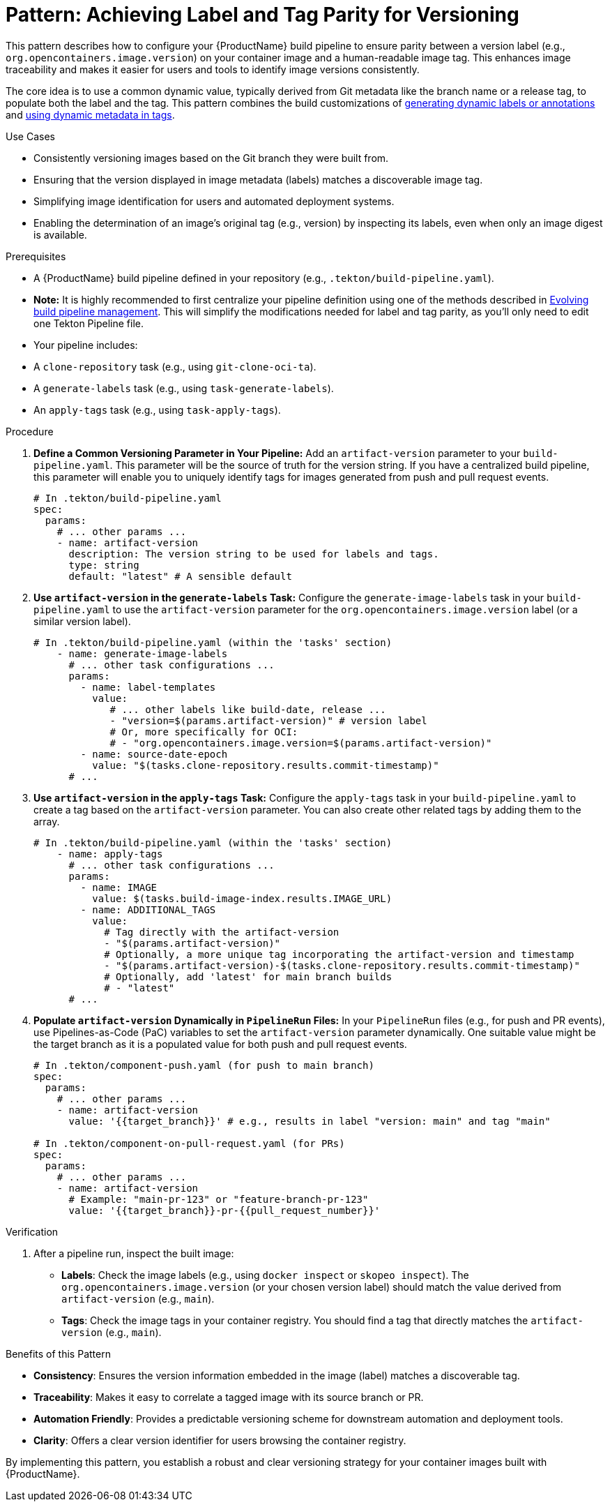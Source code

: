 = Pattern: Achieving Label and Tag Parity for Versioning

This pattern describes how to configure your {ProductName} build pipeline to ensure parity between a version label (e.g., `org.opencontainers.image.version`) on your container image and a human-readable image tag. This enhances image traceability and makes it easier for users and tools to identify image versions consistently.

The core idea is to use a common dynamic value, typically derived from Git metadata like the branch name or a release tag, to populate both the label and the tag. This pattern combines the build customizations of xref:building:labels-and-annotations.adoc#generating-dynamic-labels-or-annotations[generating dynamic labels or annotations] and xref:building:custom-tags.adoc#using-dynamic-metadata-in-tags[using dynamic metadata in tags].

.Use Cases
* Consistently versioning images based on the Git branch they were built from.
* Ensuring that the version displayed in image metadata (labels) matches a discoverable image tag.
* Simplifying image identification for users and automated deployment systems.
* Enabling the determination of an image's original tag (e.g., version) by inspecting its labels, even when only an image digest is available.

.Prerequisites
* A {ProductName} build pipeline defined in your repository (e.g., `.tekton/build-pipeline.yaml`).
    * **Note:** It is highly recommended to first centralize your pipeline definition using one of the methods described in xref:managing-pipeline-changes.adoc[Evolving build pipeline management]. This will simplify the modifications needed for label and tag parity, as you'll only need to edit one Tekton Pipeline file.
* Your pipeline includes:
    * A `clone-repository` task (e.g., using `git-clone-oci-ta`).
    * A `generate-labels` task (e.g., using `task-generate-labels`).
    * An `apply-tags` task (e.g., using `task-apply-tags`).

.Procedure

. **Define a Common Versioning Parameter in Your Pipeline:**
   Add an `artifact-version` parameter to your `build-pipeline.yaml`. This parameter will be the source of truth for the version string. If you have a centralized build pipeline, this parameter will enable you to uniquely identify tags for images generated from push and pull request events.
+
[source,yaml]
----
# In .tekton/build-pipeline.yaml
spec:
  params:
    # ... other params ...
    - name: artifact-version
      description: The version string to be used for labels and tags.
      type: string
      default: "latest" # A sensible default
----

. **Use `artifact-version` in the `generate-labels` Task:**
   Configure the `generate-image-labels` task in your `build-pipeline.yaml` to use the `artifact-version` parameter for the `org.opencontainers.image.version` label (or a similar version label).
+
[source,yaml]
----
# In .tekton/build-pipeline.yaml (within the 'tasks' section)
    - name: generate-image-labels
      # ... other task configurations ...
      params:
        - name: label-templates
          value:
             # ... other labels like build-date, release ...
             - "version=$(params.artifact-version)" # version label
             # Or, more specifically for OCI:
             # - "org.opencontainers.image.version=$(params.artifact-version)"
        - name: source-date-epoch
          value: "$(tasks.clone-repository.results.commit-timestamp)"
      # ...
----

. **Use `artifact-version` in the `apply-tags` Task:**
   Configure the `apply-tags` task in your `build-pipeline.yaml` to create a tag based on the `artifact-version` parameter. You can also create other related tags by adding them to the array.
+
[source,yaml]
----
# In .tekton/build-pipeline.yaml (within the 'tasks' section)
    - name: apply-tags
      # ... other task configurations ...
      params:
        - name: IMAGE
          value: $(tasks.build-image-index.results.IMAGE_URL)
        - name: ADDITIONAL_TAGS
          value:
            # Tag directly with the artifact-version
            - "$(params.artifact-version)"
            # Optionally, a more unique tag incorporating the artifact-version and timestamp
            - "$(params.artifact-version)-$(tasks.clone-repository.results.commit-timestamp)"
            # Optionally, add 'latest' for main branch builds
            # - "latest"
      # ...
----

. **Populate `artifact-version` Dynamically in `PipelineRun` Files:**
   In your `PipelineRun` files (e.g., for push and PR events), use Pipelines-as-Code (PaC) variables to set the `artifact-version` parameter dynamically. One suitable value might be the target branch as it is a populated value for both push and pull request events.
+
[source,yaml]
----
# In .tekton/component-push.yaml (for push to main branch)
spec:
  params:
    # ... other params ...
    - name: artifact-version
      value: '{{target_branch}}' # e.g., results in label "version: main" and tag "main"

# In .tekton/component-on-pull-request.yaml (for PRs)
spec:
  params:
    # ... other params ...
    - name: artifact-version
      # Example: "main-pr-123" or "feature-branch-pr-123"
      value: '{{target_branch}}-pr-{{pull_request_number}}'
----

.Verification
. After a pipeline run, inspect the built image:
  * **Labels**: Check the image labels (e.g., using `docker inspect` or `skopeo inspect`). The `org.opencontainers.image.version` (or your chosen version label) should match the value derived from `artifact-version` (e.g., `main`).
  * **Tags**: Check the image tags in your container registry. You should find a tag that directly matches the `artifact-version` (e.g., `main`).

.Benefits of this Pattern
* **Consistency**: Ensures the version information embedded in the image (label) matches a discoverable tag.
* **Traceability**: Makes it easy to correlate a tagged image with its source branch or PR.
* **Automation Friendly**: Provides a predictable versioning scheme for downstream automation and deployment tools.
* **Clarity**: Offers a clear version identifier for users browsing the container registry.

By implementing this pattern, you establish a robust and clear versioning strategy for your container images built with {ProductName}.
